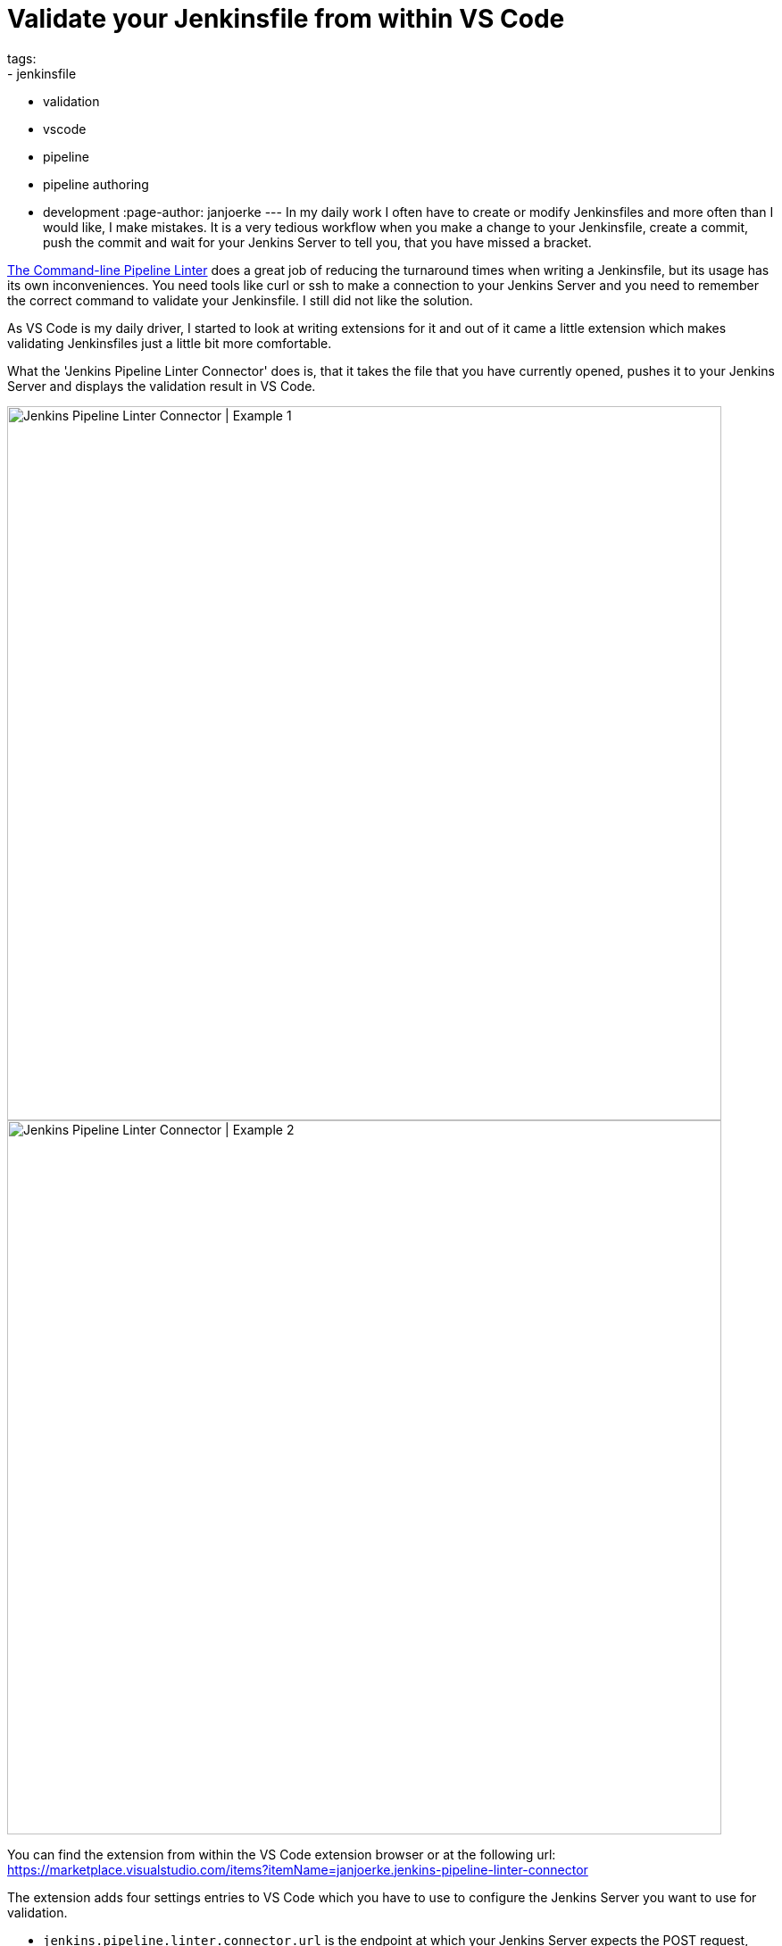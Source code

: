 = Validate your Jenkinsfile from within VS Code
tags:
- jenkinsfile
- validation
- vscode
- pipeline
- pipeline authoring
- development
:page-author: janjoerke
---
In my daily work I often have to create or modify Jenkinsfiles and more often than I would like, I make mistakes. It is a very tedious workflow when you make a change to your Jenkinsfile, create a commit, push the commit and wait for your Jenkins Server to tell you, that you have missed a bracket.

link:/doc/book/pipeline/development/[The Command-line Pipeline Linter] does a great job of reducing the turnaround times when writing a Jenkinsfile, but its usage has its own inconveniences. You need tools like curl or ssh to make a connection to your Jenkins Server and you need to remember the correct command to validate your Jenkinsfile. I still did not like the solution.

As VS Code is my daily driver, I started to look at writing extensions for it and out of it came a little extension which makes validating Jenkinsfiles just a little bit more comfortable.

What the 'Jenkins Pipeline Linter Connector' does is, that it takes the file that you have currently opened, pushes it to your Jenkins Server and displays the validation result in VS Code.

image::/images/post-images/vscode-pipeline-linter/example1.gif[Jenkins Pipeline Linter Connector | Example 1, width=800]

image::/images/post-images/vscode-pipeline-linter/example2.gif[Jenkins Pipeline Linter Connector | Example 2, width=800]

​You can find the extension from within the VS Code extension browser or at the following url: https://marketplace.visualstudio.com/items?itemName=janjoerke.jenkins-pipeline-linter-connector

The extension adds four settings entries to VS Code which you have to use to configure the Jenkins Server you want to use for validation.

* `jenkins.pipeline.linter.connector.url` is the endpoint at which your Jenkins Server expects the POST request, containing your Jenkinsfile which you want to validate. Typically this points to __http://<your_jenkins_server:port>/pipeline-model-converter/validate__.
* `jenkins.pipeline.linter.connector.user` allows you to specify your Jenkins username.
* `jenkins.pipeline.linter.connector.pass` allows you to specify your Jenkins password.
* `jenkins.pipeline.linter.connector.crumbUrl` has to be specified if your Jenkins Server has CRSF protection enabled. Typically this points to __http://<your_jenkins_server:port>/crumbIssuer/api/xml?xpath=concat(//crumbRequestField,%22:%22,//crumb)__.
​
